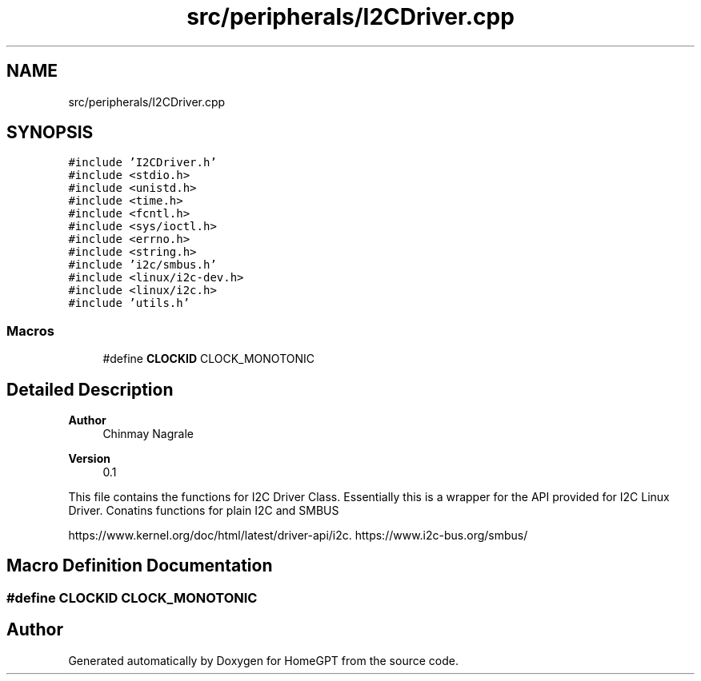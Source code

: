 .TH "src/peripherals/I2CDriver.cpp" 3 "Tue Apr 25 2023" "Version v.1.0" "HomeGPT" \" -*- nroff -*-
.ad l
.nh
.SH NAME
src/peripherals/I2CDriver.cpp
.SH SYNOPSIS
.br
.PP
\fC#include 'I2CDriver\&.h'\fP
.br
\fC#include <stdio\&.h>\fP
.br
\fC#include <unistd\&.h>\fP
.br
\fC#include <time\&.h>\fP
.br
\fC#include <fcntl\&.h>\fP
.br
\fC#include <sys/ioctl\&.h>\fP
.br
\fC#include <errno\&.h>\fP
.br
\fC#include <string\&.h>\fP
.br
\fC#include 'i2c/smbus\&.h'\fP
.br
\fC#include <linux/i2c\-dev\&.h>\fP
.br
\fC#include <linux/i2c\&.h>\fP
.br
\fC#include 'utils\&.h'\fP
.br

.SS "Macros"

.in +1c
.ti -1c
.RI "#define \fBCLOCKID\fP   CLOCK_MONOTONIC"
.br
.in -1c
.SH "Detailed Description"
.PP 

.PP
\fBAuthor\fP
.RS 4
Chinmay Nagrale 
.RE
.PP
\fBVersion\fP
.RS 4
0\&.1
.RE
.PP
This file contains the functions for I2C Driver Class\&. Essentially this is a wrapper for the API provided for I2C Linux Driver\&. Conatins functions for plain I2C and SMBUS
.PP
https://www.kernel.org/doc/html/latest/driver-api/i2c\&. https://www.i2c-bus.org/smbus/ 
.SH "Macro Definition Documentation"
.PP 
.SS "#define CLOCKID   CLOCK_MONOTONIC"

.SH "Author"
.PP 
Generated automatically by Doxygen for HomeGPT from the source code\&.
